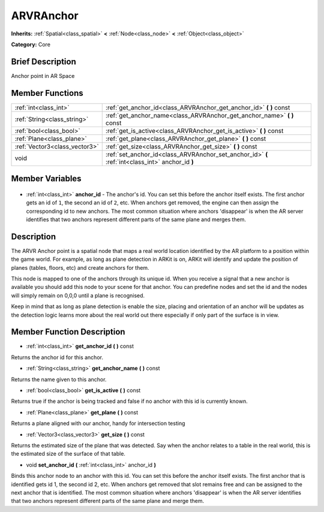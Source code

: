 .. Generated automatically by doc/tools/makerst.py in Godot's source tree.
.. DO NOT EDIT THIS FILE, but the ARVRAnchor.xml source instead.
.. The source is found in doc/classes or modules/<name>/doc_classes.

.. _class_ARVRAnchor:

ARVRAnchor
==========

**Inherits:** :ref:`Spatial<class_spatial>` **<** :ref:`Node<class_node>` **<** :ref:`Object<class_object>`

**Category:** Core

Brief Description
-----------------

Anchor point in AR Space

Member Functions
----------------

+--------------------------------+--------------------------------------------------------------------------------------------------+
| :ref:`int<class_int>`          | :ref:`get_anchor_id<class_ARVRAnchor_get_anchor_id>` **(** **)** const                           |
+--------------------------------+--------------------------------------------------------------------------------------------------+
| :ref:`String<class_string>`    | :ref:`get_anchor_name<class_ARVRAnchor_get_anchor_name>` **(** **)** const                       |
+--------------------------------+--------------------------------------------------------------------------------------------------+
| :ref:`bool<class_bool>`        | :ref:`get_is_active<class_ARVRAnchor_get_is_active>` **(** **)** const                           |
+--------------------------------+--------------------------------------------------------------------------------------------------+
| :ref:`Plane<class_plane>`      | :ref:`get_plane<class_ARVRAnchor_get_plane>` **(** **)** const                                   |
+--------------------------------+--------------------------------------------------------------------------------------------------+
| :ref:`Vector3<class_vector3>`  | :ref:`get_size<class_ARVRAnchor_get_size>` **(** **)** const                                     |
+--------------------------------+--------------------------------------------------------------------------------------------------+
| void                           | :ref:`set_anchor_id<class_ARVRAnchor_set_anchor_id>` **(** :ref:`int<class_int>` anchor_id **)** |
+--------------------------------+--------------------------------------------------------------------------------------------------+

Member Variables
----------------

  .. _class_ARVRAnchor_anchor_id:

- :ref:`int<class_int>` **anchor_id** - The anchor's id. You can set this before the anchor itself exists. The first anchor gets an id of ``1``, the second an id of ``2``, etc. When anchors get removed, the engine can then assign the corresponding id to new anchors. The most common situation where anchors 'disappear' is when the AR server identifies that two anchors represent different parts of the same plane and merges them.


Description
-----------

The ARVR Anchor point is a spatial node that maps a real world location identified by the AR platform to a position within the game world. For example, as long as plane detection in ARKit is on, ARKit will identify and update the position of planes (tables, floors, etc) and create anchors for them.

This node is mapped to one of the anchors through its unique id. When you receive a signal that a new anchor is available you should add this node to your scene for that anchor. You can predefine nodes and set the id and the nodes will simply remain on 0,0,0 until a plane is recognised.

Keep in mind that as long as plane detection is enable the size, placing and orientation of an anchor will be updates as the detection logic learns more about the real world out there especially if only part of the surface is in view.

Member Function Description
---------------------------

.. _class_ARVRAnchor_get_anchor_id:

- :ref:`int<class_int>` **get_anchor_id** **(** **)** const

Returns the anchor id for this anchor.

.. _class_ARVRAnchor_get_anchor_name:

- :ref:`String<class_string>` **get_anchor_name** **(** **)** const

Returns the name given to this anchor.

.. _class_ARVRAnchor_get_is_active:

- :ref:`bool<class_bool>` **get_is_active** **(** **)** const

Returns true if the anchor is being tracked and false if no anchor with this id is currently known.

.. _class_ARVRAnchor_get_plane:

- :ref:`Plane<class_plane>` **get_plane** **(** **)** const

Returns a plane aligned with our anchor, handy for intersection testing

.. _class_ARVRAnchor_get_size:

- :ref:`Vector3<class_vector3>` **get_size** **(** **)** const

Returns the estimated size of the plane that was detected. Say when the anchor relates to a table in the real world, this is the estimated size of the surface of that table.

.. _class_ARVRAnchor_set_anchor_id:

- void **set_anchor_id** **(** :ref:`int<class_int>` anchor_id **)**

Binds this anchor node to an anchor with this id. You can set this before the anchor itself exists. The first anchor that is identified gets id 1, the second id 2, etc. When anchors get removed that slot remains free and can be assigned to the next anchor that is identified. The most common situation where anchors 'disappear' is when the AR server identifies that two anchors represent different parts of the same plane and merge them.


